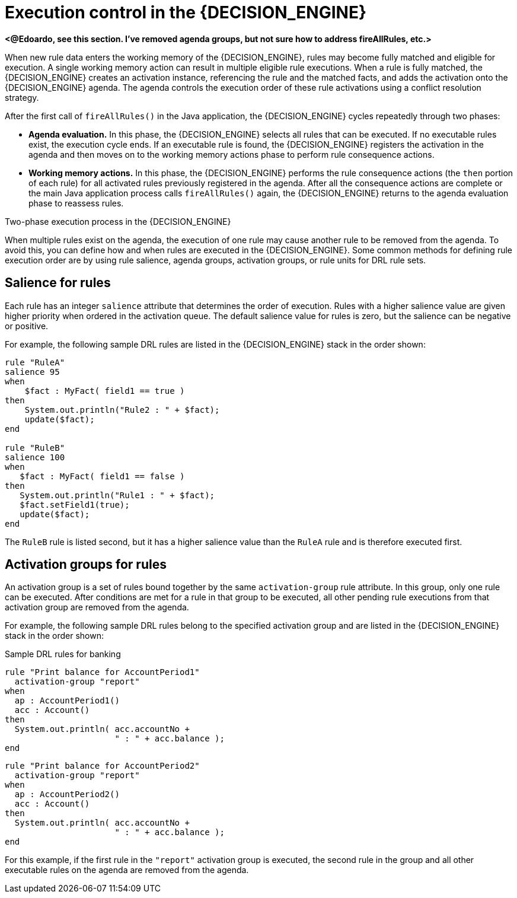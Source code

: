 [id='con_execution-control_{context}']

= Execution control in the {DECISION_ENGINE}

*<@Edoardo, see this section. I've removed agenda groups, but not sure how to address fireAllRules, etc.>*

When new rule data enters the working memory of the {DECISION_ENGINE}, rules may become fully matched and eligible for execution. A single working memory action can result in multiple eligible rule executions. When a rule is fully matched, the {DECISION_ENGINE} creates an activation instance, referencing the rule and the matched facts, and adds the activation onto the {DECISION_ENGINE} agenda. The agenda controls the execution order of these rule activations using a conflict resolution strategy.

After the first call of `fireAllRules()` in the Java application, the {DECISION_ENGINE} cycles repeatedly through two phases:

* *Agenda evaluation.* In this phase, the {DECISION_ENGINE} selects all rules that can be executed. If no executable rules exist, the execution cycle ends. If an executable rule is found, the {DECISION_ENGINE} registers the activation in the agenda and then moves on to the working memory actions phase to perform rule consequence actions.
* *Working memory actions.* In this phase, the {DECISION_ENGINE} performs the rule consequence actions (the `then` portion of each rule) for all activated rules previously registered in the agenda. After all the consequence actions are complete or the main Java application process calls `fireAllRules()` again, the {DECISION_ENGINE} returns to the agenda evaluation phase to reassess rules.

.Two-phase execution process in the {DECISION_ENGINE}
ifdef::KOGITO-COMM[]
image::HybridReasoning/Two_Phase.png[align="center"]
endif::[]
ifdef::KOGITO[]
image::HybridReasoning/Two_Phase_enterprise.png[align="center"]
endif::[]

When multiple rules exist on the agenda, the execution of one rule may cause another rule to be removed from the agenda. To avoid this, you can define how and when rules are executed in the {DECISION_ENGINE}. Some common methods for defining rule execution order are by using rule salience, agenda groups, activation groups, or rule units for DRL rule sets.

== Salience for rules

Each rule has an integer `salience` attribute that determines the order of execution. Rules with a higher salience value are given higher priority when ordered in the activation queue. The default salience value for rules is zero, but the salience can be negative or positive.

For example, the following sample DRL rules are listed in the {DECISION_ENGINE} stack in the order shown:

[source]
----
rule "RuleA"
salience 95
when
    $fact : MyFact( field1 == true )
then
    System.out.println("Rule2 : " + $fact);
    update($fact);
end

rule "RuleB"
salience 100
when
   $fact : MyFact( field1 == false )
then
   System.out.println("Rule1 : " + $fact);
   $fact.setField1(true);
   update($fact);
end
----

The `RuleB` rule is listed second, but it has a higher salience value than the `RuleA` rule and is therefore executed first.

////
//Excluded per recommendation by Edoardo, since replaced by rule units. (Stetson, 9 Mar 2020)
== Agenda groups for rules

An agenda group is a set of rules bound together by the same `agenda-group` rule attribute. Agenda groups partition rules on the {DECISION_ENGINE} agenda. At any one time, only one group has a _focus_ that gives that group of rules priority for execution before rules in other agenda groups. You determine the focus with a `setFocus()` call for the agenda group. You can also define rules with an `auto-focus` attribute so that the next time the rule is activated, the focus is automatically given to the entire agenda group to which the rule is assigned.

Each time the `setFocus()` call is made in a Java application, the {DECISION_ENGINE} adds the specified agenda group to the top of the rule stack. The default agenda group `"MAIN"` contains all rules that do not belong to a specified agenda group and is executed first in the stack unless another group has the focus.

For example, the following sample DRL rules belong to specified agenda groups and are listed in the {DECISION_ENGINE} stack in the order shown:

.Sample DRL rules for banking application
[source]
----
rule "Increase balance for credits"
  agenda-group "calculation"
when
  ap : AccountPeriod()
  acc : Account( $accountNo : accountNo )
  CashFlow( type == CREDIT,
            accountNo == $accountNo,
            date >= ap.start && <= ap.end,
            $amount : amount )
then
  acc.balance  += $amount;
end
----

[source]
----
rule "Print balance for AccountPeriod"
  agenda-group "report"
when
  ap : AccountPeriod()
  acc : Account()
then
  System.out.println( acc.accountNo +
                      " : " + acc.balance );
end
----

For this example, the rules in the `"report"` agenda group must always be executed first and the rules in the `"calculation"` agenda group must always be executed second. Any remaining rules in other agenda groups can then be executed. Therefore, the `"report"` and `"calculation"` groups must receive the focus to be executed in that order, before other rules can be executed:

.Set the focus for the order of agenda group execution
[source,java]
----
Agenda agenda = ksession.getAgenda();
agenda.getAgendaGroup( "report" ).setFocus();
agenda.getAgendaGroup( "calculation" ).setFocus();
ksession.fireAllRules();
----

You can also use the `clear()` method to cancel all the activations generated by the rules belonging to a given agenda group before each has had a chance to be executed:

.Cancel all other rule activations
[source,java]
----
ksession.getAgenda().getAgendaGroup( "Group A" ).clear();
----
////

== Activation groups for rules

An activation group is a set of rules bound together by the same `activation-group` rule attribute. In this group, only one rule can be executed. After conditions are met for a rule in that group to be executed, all other pending rule executions from that activation group are removed from the agenda.

For example, the following sample DRL rules belong to the specified activation group and are listed in the {DECISION_ENGINE} stack in the order shown:

.Sample DRL rules for banking
[source]
----
rule "Print balance for AccountPeriod1"
  activation-group "report"
when
  ap : AccountPeriod1()
  acc : Account()
then
  System.out.println( acc.accountNo +
                      " : " + acc.balance );
end
----

[source]
----
rule "Print balance for AccountPeriod2"
  activation-group "report"
when
  ap : AccountPeriod2()
  acc : Account()
then
  System.out.println( acc.accountNo +
                      " : " + acc.balance );
end
----

For this example, if the first rule in the `"report"` activation group is executed, the second rule in the group and all other executable rules on the agenda are removed from the agenda.
